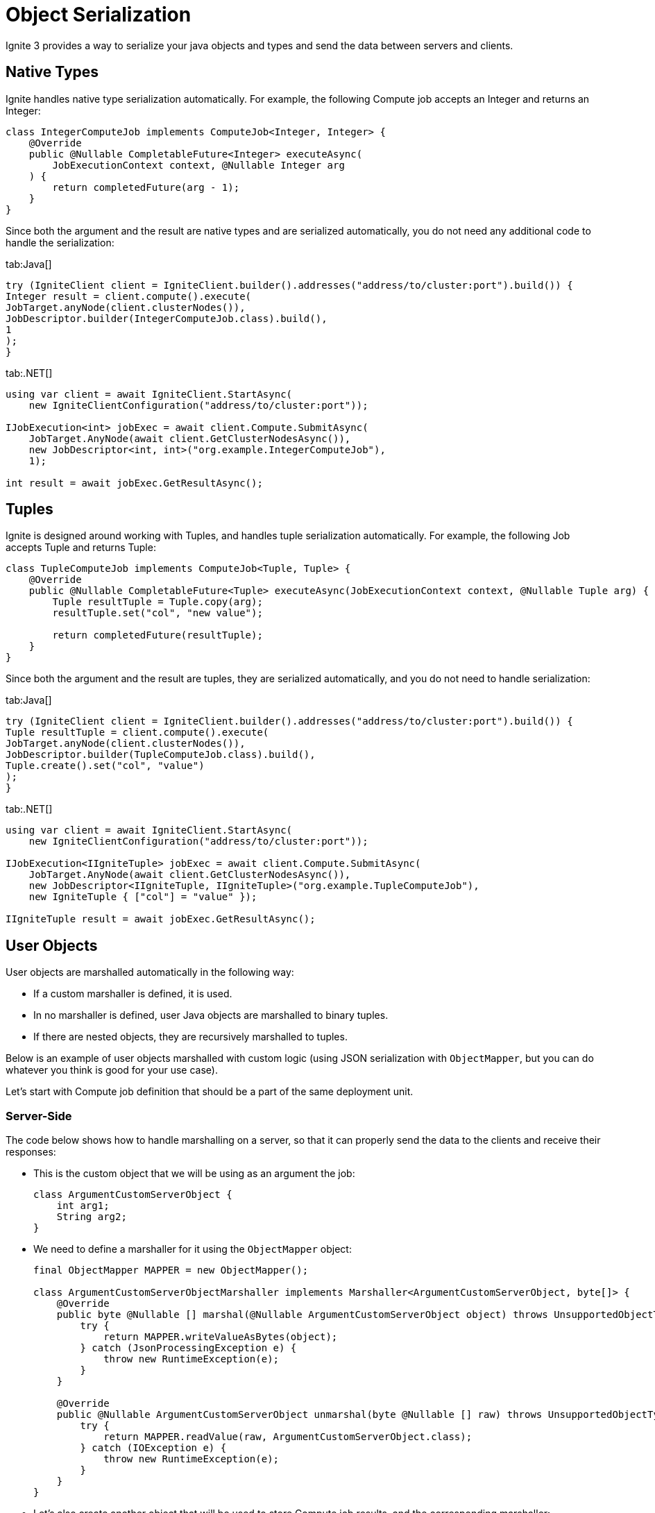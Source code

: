 // Licensed to the Apache Software Foundation (ASF) under one or more
// contributor license agreements.  See the NOTICE file distributed with
// this work for additional information regarding copyright ownership.
// The ASF licenses this file to You under the Apache License, Version 2.0
// (the "License"); you may not use this file except in compliance with
// the License.  You may obtain a copy of the License at
//
// http://www.apache.org/licenses/LICENSE-2.0
//
// Unless required by applicable law or agreed to in writing, software
// distributed under the License is distributed on an "AS IS" BASIS,
// WITHOUT WARRANTIES OR CONDITIONS OF ANY KIND, either express or implied.
// See the License for the specific language governing permissions and
// limitations under the License.
= Object Serialization

Ignite 3 provides a way to serialize your java objects and types and send the data between servers and clients.

== Native Types

Ignite handles native type serialization automatically. For example, the following Compute job accepts an Integer and returns an Integer:

[source, java]
----
class IntegerComputeJob implements ComputeJob<Integer, Integer> {
    @Override
    public @Nullable CompletableFuture<Integer> executeAsync(
        JobExecutionContext context, @Nullable Integer arg
    ) {
        return completedFuture(arg - 1);
    }
}
----

Since both the argument and the result are native types and are serialized automatically, you do not need any additional code to handle the serialization:

[tabs]
--
tab:Java[]
[source, java]
----
try (IgniteClient client = IgniteClient.builder().addresses("address/to/cluster:port").build()) {
Integer result = client.compute().execute(
JobTarget.anyNode(client.clusterNodes()),
JobDescriptor.builder(IntegerComputeJob.class).build(),
1
);
}
----

tab:.NET[]
[source, csharp]
----
using var client = await IgniteClient.StartAsync(
    new IgniteClientConfiguration("address/to/cluster:port"));

IJobExecution<int> jobExec = await client.Compute.SubmitAsync(
    JobTarget.AnyNode(await client.GetClusterNodesAsync()),
    new JobDescriptor<int, int>("org.example.IntegerComputeJob"),
    1);

int result = await jobExec.GetResultAsync();
----
--

== Tuples

Ignite is designed around working with Tuples, and handles tuple serialization automatically. For example, the following Job accepts Tuple and returns Tuple:

[source, java]
----
class TupleComputeJob implements ComputeJob<Tuple, Tuple> {
    @Override
    public @Nullable CompletableFuture<Tuple> executeAsync(JobExecutionContext context, @Nullable Tuple arg) {
        Tuple resultTuple = Tuple.copy(arg);
        resultTuple.set("col", "new value");

        return completedFuture(resultTuple);
    }
}
----

Since both the argument and the result are tuples, they are serialized automatically, and you do not need to handle serialization:

[tabs]
--
tab:Java[]
[source, java]
----
try (IgniteClient client = IgniteClient.builder().addresses("address/to/cluster:port").build()) {
Tuple resultTuple = client.compute().execute(
JobTarget.anyNode(client.clusterNodes()),
JobDescriptor.builder(TupleComputeJob.class).build(),
Tuple.create().set("col", "value")
);
}
----

tab:.NET[]
[source, csharp]
----
using var client = await IgniteClient.StartAsync(
    new IgniteClientConfiguration("address/to/cluster:port"));

IJobExecution<IIgniteTuple> jobExec = await client.Compute.SubmitAsync(
    JobTarget.AnyNode(await client.GetClusterNodesAsync()),
    new JobDescriptor<IIgniteTuple, IIgniteTuple>("org.example.TupleComputeJob"),
    new IgniteTuple { ["col"] = "value" });

IIgniteTuple result = await jobExec.GetResultAsync();
----
--

== User Objects

User objects are marshalled automatically in the following way:

- If a custom marshaller is defined, it is used.
- In no marshaller is defined, user Java objects are marshalled to binary tuples.
- If there are nested objects, they are recursively marshalled to tuples.

Below is an example of user objects marshalled with custom logic (using JSON serialization with `ObjectMapper`, but you can do whatever you think is good for your use case).

Let's start with Compute job definition that should be a part of the same deployment unit.

=== Server-Side

The code below shows how to handle marshalling on a server, so that it can properly send the data to the clients and receive their responses:


- This is the custom object that we will be using as an argument the job:
+
[source, java]
----
class ArgumentCustomServerObject {
    int arg1;
    String arg2;
}
----
+
- We need to define a marshaller for it using the `ObjectMapper` object:
+
[source, java]
----
final ObjectMapper MAPPER = new ObjectMapper();

class ArgumentCustomServerObjectMarshaller implements Marshaller<ArgumentCustomServerObject, byte[]> {
    @Override
    public byte @Nullable [] marshal(@Nullable ArgumentCustomServerObject object) throws UnsupportedObjectTypeMarshallingException {
        try {
            return MAPPER.writeValueAsBytes(object);
        } catch (JsonProcessingException e) {
            throw new RuntimeException(e);
        }
    }

    @Override
    public @Nullable ArgumentCustomServerObject unmarshal(byte @Nullable [] raw) throws UnsupportedObjectTypeMarshallingException {
        try {
            return MAPPER.readValue(raw, ArgumentCustomServerObject.class);
        } catch (IOException e) {
            throw new RuntimeException(e);
        }
    }
}

----
+
- Let's also create another object that will be used to store Compute job results, and the corresponding marshaller:
+
[source, java]
----
class ResultCustomServerObject {
    int res1;
    String res2;
    long res3;
}

class ResultCustomServerObjectMarshaller implements Marshaller<ResultCustomServerObject, byte[]> {
    @Override
    public byte @Nullable [] marshal(@Nullable ResultCustomServerObject object) throws UnsupportedObjectTypeMarshallingException {
        try {
            return MAPPER.writeValueAsBytes(object);
        } catch (JsonProcessingException e) {
            throw new RuntimeException(e);
        }
    }

    @Override
    public @Nullable ResultCustomServerObject unmarshal(byte @Nullable [] raw) throws UnsupportedObjectTypeMarshallingException {
        try {
            return MAPPER.readValue(raw, ResultCustomServerObject.class);
        } catch (IOException e) {
            throw new RuntimeException(e);
        }
    }
}
----

The marshallers above define how to represent corresponding objects as `byte[]`, and how to read these objects from `byte[]`. However, defining these classes does not enable custom serialization, as you need to specify the marshaller to use when serializing objects. In Ignite, this is done by overriding two methods in  Compute job definition to use them as factory methods for marshallers:

The code below provides an example of implementing marshallers in a compute job:

[source, java]
----
class PojoComputeJob implements ComputeJob<ArgumentCustomServerObject, ResultCustomServerObject> {

    @Override
    public @Nullable CompletableFuture<ResultCustomServerObject> executeAsync(
        JobExecutionContext context,
        @Nullable ArgumentCustomServerObject arg
    ) {
        ResultCustomServerObject res = new ResultCustomServerObject();
        res.res1 = arg.arg1;
        res.res2 = arg.arg2;
        res.res3 = 1;

        return completedFuture(res);
    }

    @Override
    public Marshaller<ArgumentCustomServerObject, byte[]> inputMarshaller() {
        return new ArgumentCustomServerObjectMarshaller();
    }

    @Override
    public Marshaller<ResultCustomServerObject, byte[]> resultMarshaller() {
        return new ResultCustomServerObjectMarshaller();
    }
}
----

With this, the Ignite server will be able to handle marshalling the required objects to sending them to clients, and unmarshalling the client responses.

=== Client-Side

On the client side, largely the same code is required to handle the incoming objects and to marshal the response:

- Define the custom object that is used for compute job:
+
[tabs]
--
tab:Java[]
[source, java]
----
class ArgumentCustomClientObject {
int arg1;
String arg2;
}
----

tab:.NET[]
[source, csharp]
----
record ArgumentCustomClientObject(int arg1, string arg2);
----
--
+
- Define the marshaller for the object:
+
[tabs]
--
tab:Java[]
[source, java]
----
final ObjectMapper MAPPER = new ObjectMapper();

class ArgumentCustomClientObjectMarshaller implements Marshaller<ArgumentCustomClientObject, byte[]> {
@Override
public byte @Nullable [] marshal(@Nullable ArgumentCustomClientObject object) throws UnsupportedObjectTypeMarshallingException {
try {
return MAPPER.writeValueAsBytes(object);
} catch (JsonProcessingException e) {
throw new RuntimeException(e);
}
}

    @Override
    public @Nullable ArgumentCustomClientObject unmarshal(byte @Nullable [] raw) throws UnsupportedObjectTypeMarshallingException {
        try {
            return MAPPER.readValue(raw, ArgumentCustomClientObject.class);
        } catch (IOException e) {
            throw new RuntimeException(e);
        }
    }
}
----

tab:.NET[]
[source, csharp]
----
class MyJsonMarshaller<T> : IMarshaller<T>
{
    public void Marshal(T obj, IBufferWriter<byte> writer)
    {
        using var utf8JsonWriter = new Utf8JsonWriter(writer);
        JsonSerializer.Serialize(utf8JsonWriter, obj);
    }

    public T Unmarshal(ReadOnlySpan<byte> bytes) =>
        JsonSerializer.Deserialize<T>(bytes)!;
}
----
--
+
- Do the same for the result object:
+
[tabs]
--
tab:Java[]
[source, java]
----
class ResultCustomClientObject {
int res1;
String res2;
long res3;
}


class ResultCustomClientObjectMarshaller implements Marshaller<ResultCustomClientObject, byte[]> {
@Override
public byte @Nullable [] marshal(@Nullable ResultCustomClientObject object) throws UnsupportedObjectTypeMarshallingException {
try {
return MAPPER.writeValueAsBytes(object);
} catch (JsonProcessingException e) {
throw new RuntimeException(e);
}
}

    @Override
    public @Nullable ResultCustomClientObject unmarshal(byte @Nullable [] raw) throws UnsupportedObjectTypeMarshallingException {
        try {
            return MAPPER.readValue(raw, ResultCustomClientObject.class);
        } catch (IOException e) {
            throw new RuntimeException(e);
        }
    }
}

// ....
----

tab:.NET[]
[source, csharp]
----
record ResultCustomClientObject(int res1, string res2, long res3);

// Use the same generic MyJsonMarshaller class (see above) for the result object.
----
--

Now that all marshallers are defined, you can start working with the custom objects and handle marshalling of arguments and results in your compute jobs:

[tabs]
--
tab:Java[]
[source, java]
----
try (IgniteClient client = IgniteClient.builder().addresses("address/to/cluster:port").build()) {
// Marshalling example of pojo.
ResultCustomClientObject resultPojo = client.compute().execute(
JobTarget.anyNode(client.clusterNodes()),
JobDescriptor.<ArgumentCustomClientObject, ResultCustomClientObject>builder(PojoComputeJob.class.getName())
.argumentMarshaller(new ArgumentCustomClientObjectMarshaller())
.resultMarshaller(new ResultCustomClientObjectMarshaller())
.build(),
new ArgumentCustomClientObject()
);
}
----

tab:.NET[]
[source, csharp]
----
using var client = await IgniteClient.StartAsync(
new IgniteClientConfiguration("address/to/cluster:port"));

IJobExecution<ResultCustomClientObject> jobExec = await client.Compute.SubmitAsync(
JobTarget.AnyNode(await client.GetClusterNodesAsync()),
new JobDescriptor<ArgumentCustomClientObject, ResultCustomClientObject>("org.example.PojoComputeJob")
{
ArgMarshaller = new MyJsonMarshaller<ArgumentCustomClientObject>(),
ResultMarshaller = new MyJsonMarshaller<ResultCustomClientObject>()
},
new ArgumentCustomClientObject(1, "abc"));

ResultCustomClientObject result = await jobExec.GetResultAsync();
----
--